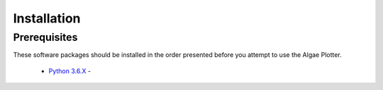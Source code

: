 Installation
------------
Prerequisites
`````````````
These software packages should be installed in the order presented before you attempt to use the Algae Plotter.

 * `Python 3.6.X <https://www.python.org/>`_ - 


